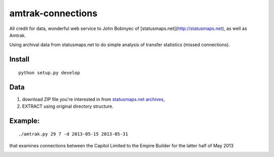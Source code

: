 amtrak-connections
==================
All credit for data, wonderful web service to John Bobinyec of [statusmaps.net](http://statusmaps.net), as well as Amtrak.

Using archival data from statusmaps.net to do simple analysis of transfer statistics (missed connections).

Install
-------
::

    python setup.py develop


Data
---------

1. download ZIP file you're interested in from `statusmaps.net archives <http://www.dixielandsoftware.net/Amtrak/status/StatusPages/index.html>`_, 
2. EXTRACT using original directory structure.

Example:
--------
::

    ./amtrak.py 29 7 -d 2013-05-15 2013-05-31

that examines connections between the Capitol Limited to the Empire Builder for the latter half of May 2013

.. image:: tests/7-29connect.png
   :alt: amtrak connections
